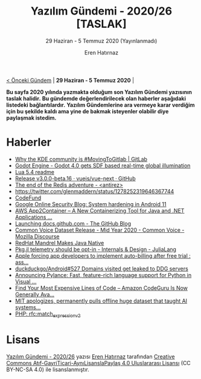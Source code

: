 #+TITLE: Yazılım Gündemi - 2020/26 [TASLAK]
#+SUBTITLE: 29 Haziran - 5 Temmuz 2020 (Yayınlanmadı)
#+AUTHOR: Eren Hatırnaz
#+OPTIONS: ^:nil, toc:nil, num:nil
#+LANGUAGE: tr
#+LATEX_HEADER: \hypersetup{colorlinks=true, linkcolor=black, filecolor=red, urlcolor=blue}
#+LATEX_HEADER: \usepackage[turkish]{babel}
#+HTML_HEAD: <link rel="stylesheet" href="../../../css/org.css" type="text/css" />
#+LATEX: \shorthandoff{=}

[[file:gorseller/yazilim-gundemi-banner.png]]

#+BEGIN_CENTER
[[file:../25/yazilim-gundemi-2020-25.org][< Önceki Gündem]] | *29 Haziran - 5 Temmuz 2020* |
#+END_CENTER

**Bu sayfa 2020 yılında yazmakta olduğum son Yazılım Gündemi yazısının taslak
halidir.** **Bu gündemde değerlendirilecek olan haberler aşağıdaki listedeki
bağlantılardır.** **Yazılım Gündemlerine ara vermeye karar verdiğim için bu şekilde
kaldı ama yine de bakmak isteyenler olabilir diye paylaşmak istedim.**

* Haberler
	- [[https://about.gitlab.com/blog/2020/06/29/welcome-kde/][Why the KDE community is #MovingToGitlab | GitLab]]
	- [[https://godotengine.org/article/godot-40-gets-sdf-based-real-time-global-illumination][Godot Engine - Godot 4.0 gets SDF based real-time global illumination]]
	- [[http://www.lua.org/manual/5.4/readme.html#changes][Lua 5.4 readme]]
	- [[https://github.com/vuejs/vue-next/releases/tag/v3.0.0-beta.16][Release v3.0.0-beta.16 · vuejs/vue-next · GitHub]]
	- [[http://antirez.com/news/133][The end of the Redis adventure - <antirez>]]
	- [[https://twitter.com/glenmaddern/status/1278252319646367744]]
	- [[https://codefund.io/][CodeFund]]
	- [[https://security.googleblog.com/2020/06/system-hardening-in-android-11.html][Google Online Security Blog: System hardening in Android 11]]
	- [[https://aws.amazon.com/tr/blogs/aws/aws-app2container-a-new-containerizing-tool-for-java-and-asp-net-applications/][AWS App2Container – A New Containerizing Tool for Java and .NET Applications ...]]
	- [[https://github.blog/2020-07-01-launching-docs-github-com/][Launching docs.github.com - The GitHub Blog]]
	- [[https://discourse.mozilla.org/t/common-voice-dataset-release-mid-year-2020/62938][Common Voice Dataset Release - Mid Year 2020 - Common Voice - Mozilla Discourse]]
	- [[https://www.infoq.com/news/2020/07/mandrel-graalvm/][RedHat Mandrel Makes Java Native]]
	- [[https://discourse.julialang.org/t/pkg-jl-telemetry-should-be-opt-in/42209][Pkg.jl telemetry should be opt-in - Internals & Design - JuliaLang]]
	- [[https://old.reddit.com/r/assholedesign/comments/hj57fv/apple_forcing_app_developers_to_implement/][Apple forcing app developers to implement auto-billing after free trial : ass...]]
	- [[https://github.com/duckduckgo/Android/issues/527][duckduckgo/Android#527 Domains visited get leaked to DDG servers]]
	- [[https://devblogs.microsoft.com/python/announcing-pylance-fast-feature-rich-language-support-for-python-in-visual-studio-code/][Announcing Pylance: Fast, feature-rich language support for Python in Visual ...]]
	- [[https://aws.amazon.com/tr/blogs/aws/find-your-most-expensive-lines-of-code-amazon-codeguru-is-now-generally-available/][Find Your Most Expensive Lines of Code – Amazon CodeGuru Is Now Generally Ava...]]
	- [[https://www.theregister.com/2020/07/01/mit_dataset_removed/][MIT apologizes, permanently pulls offline huge dataset that taught AI systems...]]
	- [[https://wiki.php.net/rfc/match_expression_v2][PHP: rfc:match_expression_v2]]
* Lisans
  #+BEGIN_CENTER
  #+ATTR_HTML: :height 75
  #+ATTR_LATEX: :height 1.5cm
  [[file:../../../img/CC_BY-NC-SA_4.0.png]]

  [[file:yazilim-gundemi-2020-26.org][Yazılım Gündemi - 2020/26]] yazısı [[https://erenhatirnaz.github.io][Eren Hatırnaz]] tarafından [[http://creativecommons.org/licenses/by-nc-sa/4.0/][Creative Commons
  Atıf-GayriTicari-AynıLisanslaPaylaş 4.0 Uluslararası Lisansı]] (CC BY-NC-SA 4.0)
  ile lisanslanmıştır.
  #+END_CENTER
